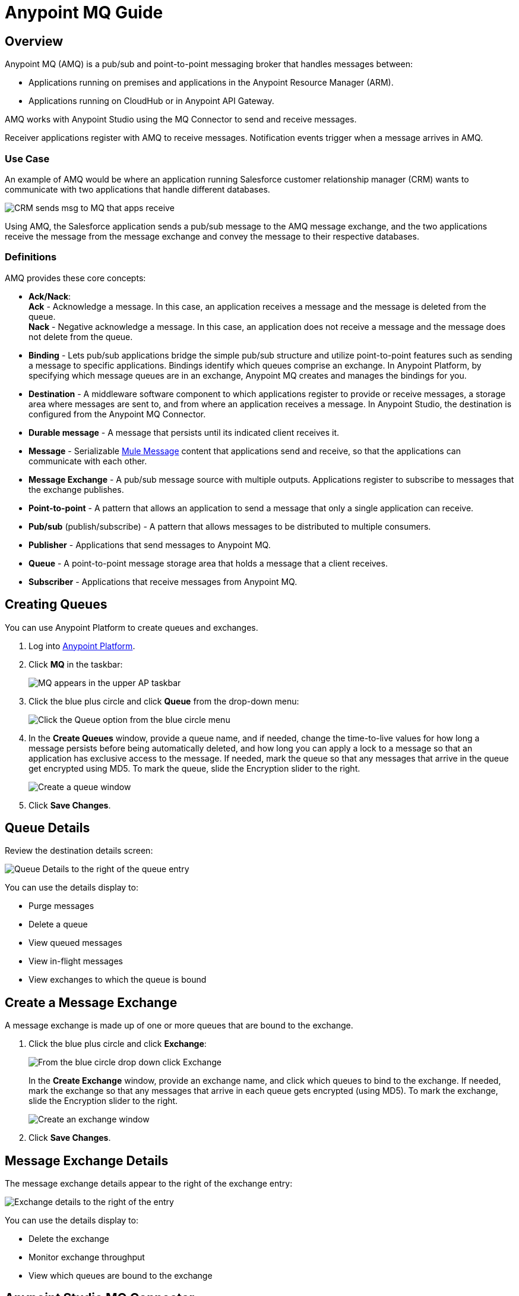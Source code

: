 = Anypoint MQ Guide
:keywords: mq, destinations, queues, exchanges

== Overview

Anypoint MQ (AMQ) is a pub/sub and point-to-point messaging broker that handles messages between:

* Applications running on premises and applications in the Anypoint Resource Manager (ARM).
* Applications running on CloudHub or in Anypoint API Gateway.

AMQ works with Anypoint Studio using the MQ Connector to send and receive messages.

Receiver applications register with AMQ to receive messages. Notification events trigger when a message arrives in AMQ.

=== Use Case

An example of AMQ would be where an application running Salesforce customer relationship manager (CRM) wants to communicate with two applications that handle different databases.

image:mq-crm-to-dbs.png[CRM sends msg to MQ that apps receive]

Using AMQ, the Salesforce application sends a pub/sub message to the AMQ message exchange, and the two applications receive the message from the message exchange and convey the message to their respective databases.

=== Definitions

AMQ provides these core concepts:

* *Ack/Nack*: +
*Ack* - Acknowledge a message. In this case, an application receives a message and the message is deleted from the queue. +
*Nack* - Negative acknowledge a message. In this case, an application does not receive a message and the message does not delete from the queue.
* *Binding* - Lets pub/sub applications bridge the simple pub/sub structure and utilize point-to-point features such as sending a message to specific applications. Bindings identify which queues comprise an exchange. In Anypoint Platform, by specifying which message queues are in an exchange, Anypoint MQ creates and manages the bindings for you.
* *Destination* - A middleware software component to which applications register to provide or receive messages, a storage area where messages are sent to, and from where an application receives a message. In Anypoint Studio, the destination is configured from the Anypoint MQ Connector.
* *Durable message* - A message that persists until its indicated client receives it.
* *Message* - Serializable link:/mule-fundamentals/v/3.7/mule-message-structure[Mule Message] content that applications send and receive, so that the applications can communicate with each other.
* *Message Exchange* - A pub/sub message source with multiple outputs. Applications register to subscribe to messages that the exchange publishes.
* *Point-to-point* - A pattern that allows an application to send a message that only a single application can receive.
* *Pub/sub* (publish/subscribe) - A ​pattern that allows messages to be distributed to multiple consumers.
* *Publisher* - Applications that send messages to Anypoint MQ.
* *Queue* - A point-to-point message storage area that holds a message that a client receives.
* *Subscriber* - Applications that receive messages from Anypoint MQ.

== Creating Queues

You can use Anypoint Platform to create queues and exchanges.

. Log into link:https://anypoint.mulesoft.com/#/signin[Anypoint Platform].
. Click *MQ* in the taskbar:
+
image:mq-in-taskbar.png[MQ appears in the upper AP taskbar]
+
. Click the blue plus circle and click *Queue* from the drop-down menu:
+
image:mq-click-queue.png[Click the Queue option from the blue circle menu]
+
. In the *Create Queues* window, provide a queue name, and if needed, change the time-to-live values for how long a message persists before being automatically deleted, and how long you can apply a lock to a message so that an application has exclusive access to the message. If needed, mark the queue so that any messages that arrive in the queue get encrypted using MD5. To mark the queue, slide the Encryption slider to the right.
+
image:mq-create-queue.png[Create a queue window]
+
. Click *Save Changes*.

== Queue Details

Review the destination details screen:

image:mq-queue-details.png[Queue Details to the right of the queue entry]

You can use the details display to:

* Purge messages
* Delete a queue
* View queued messages
* View in-flight messages
* View exchanges to which the queue is bound

== Create a Message Exchange

A message exchange is made up of one or more queues that are bound to the exchange.

. Click the blue plus circle and click *Exchange*:
+
image:mq-click-exchange.png[From the blue circle drop down click Exchange]
+
In the *Create Exchange* window, provide an exchange name, and click which queues to bind to the exchange. If needed, mark the exchange so that any messages that arrive in each queue gets encrypted (using MD5). To mark the exchange, slide the Encryption slider to the right.
+
image:mq-create-exchange.png[Create an exchange window]
+
. Click *Save Changes*.

== Message Exchange Details

The message exchange details appear to the right of the exchange entry:

image:mq-exchange-details.png[Exchange details to the right of the entry]

You can use the details display to:

* Delete the exchange
* Monitor exchange throughput
* View which queues are bound to the exchange

== Anypoint Studio MQ Connector

To add the MQ connector to Studio:

. In Studio, click *Help* > *Install New Software*.
. Next to the *Works with* field, click *Add*.
.. Set the name to `Incubator` and the URL to: +
+
`http://s3.amazonaws.com/mule-tooling-incubator/lanin`
+
. Follow the prompts to install the software.
. Open the `conf.properties` file in `src/main/resources` and specify the
`client.id` and `client.secret` properties. Copy the ID and Secret from the client you created.


=== Example Studio Flow

Create a new Mule Project and copy the following to the XML editor view of Studio.

[source,xml,linenums]
----
<mq:config name="Anypoint_MQ_Configuration" doc:name="Anypoint MQ Configuration">
       <mq:access brokerUrl="${url}" clientId="${client.id}" clientSecret="${client.secret}"/>
   </mq:config>
   <flow name="producerFlow">
       <poll doc:name="Poll">
           <dw:transform-message doc:name="Create Customer">
               <dw:set-payload><![CDATA[%dw 1.0
%output application/json
---
{
    "firstName" : "Joe",
    "lastName" : "Schmoe",
    "company" : "Acme, Inc"
}]]></dw:set-payload>
           </dw:transform-message>
       </poll>
       <mq:publish config-ref="Anypoint_MQ_Configuration" destination="customer-updates" doc:name="Anypoint MQ"/>
   </flow>
----

== See Also

* AMQP
* JMS
